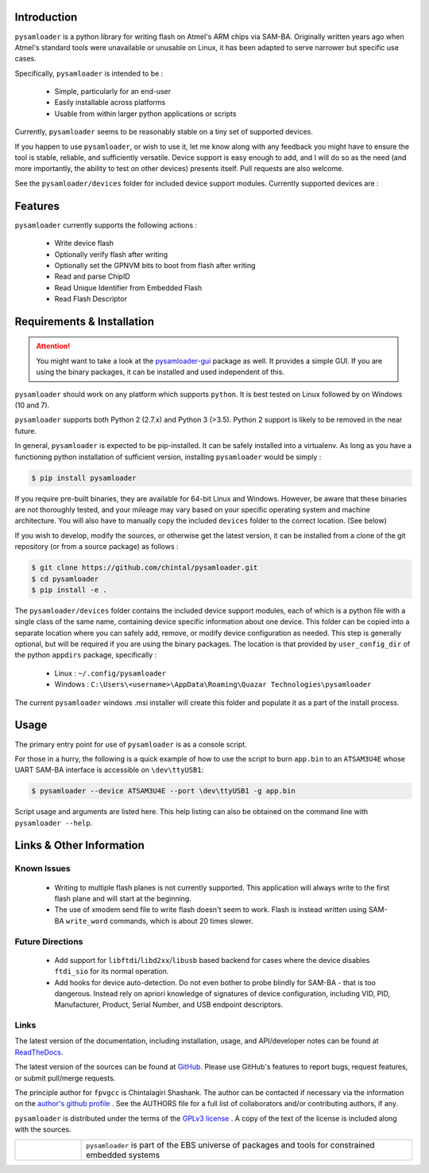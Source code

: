 
.. image:: https://img.shields.io/pypi/v/pysamloader.svg?logo=pypi
    :target: https://pypi.org/project/pysamloader

.. image:: https://img.shields.io/pypi/pyversions/pysamloader.svg?logo=pypi
    :target: https://pypi.org/project/pysamloader

.. image:: https://img.shields.io/travis/ebs-universe/pysamloader.svg?logo=travis
    :target: https://travis-ci.org/ebs-universe/pysamloader

.. image:: https://img.shields.io/coveralls/github/ebs-universe/pysamloader.svg?logo=coveralls
    :target: https://coveralls.io/github/ebs-universe/pysamloader

.. image:: https://img.shields.io/requires/ebs-universe/pysamloader.svg
    :target: https://requires.io/github/ebs-universe/pysamloader

.. image:: https://img.shields.io/pypi/l/pysamloader.svg
    :target: https://www.gnu.org/licenses/gpl-3.0.en.html



.. inclusion-marker-do-not-remove

.. raw:: latex

       \vspace*{\fill}

Introduction
------------

``pysamloader`` is a python library for writing flash on Atmel's ARM chips
via SAM-BA. Originally written years ago when Atmel's standard tools were
unavailable or unusable on Linux, it has been adapted to serve narrower but 
specific use cases.

Specifically, ``pysamloader`` is intended to be :

    - Simple, particularly for an end-user
    - Easily installable across platforms
    - Usable from within larger python applications or scripts

Currently, ``pysamloader`` seems to be reasonably stable on a tiny set of 
supported devices.

If you happen to use ``pysamloader``, or wish to use it, let me know along
with any feedback you might have to ensure the tool is stable, reliable, and
sufficiently versatile. Device support is easy enough to add, and I will do
so as the need (and more importantly, the ability to test on other devices)
presents itself. Pull requests are also welcome.

See the ``pysamloader/devices`` folder for included device support modules. 
Currently supported devices are :

.. documentedlist::
    :listobject: pysamloader.pysamloader.supported_devices
    :header: "Device" "Interface"

.. raw:: latex

    \clearpage
    \tableofcontents
    \clearpage


Features
--------

``pysamloader`` currently supports the following actions :

    - Write device flash
    - Optionally verify flash after writing
    - Optionally set the GPNVM bits to boot from flash after writing
    - Read and parse ChipID
    - Read Unique Identifier from Embedded Flash
    - Read Flash Descriptor

.. raw:: latex

       \vspace*{\fill}

Requirements & Installation
---------------------------

.. attention::
    You might want to take a look at the
    `pysamloader-gui <https://github.com/chintal/pysamloader-gui>`_ package
    as well. It provides a simple GUI. If you are using the binary packages,
    it can be installed and used independent of this.


``pysamloader`` should work on any platform which supports ``python``. It is 
best tested on Linux followed by on Windows (10 and 7).

``pysamloader`` supports both Python 2 (2.7.x) and Python 3 (>3.5). Python 2 
support is likely to be removed in the near future.

In general, ``pysamloader`` is expected to be pip-installed. It can be safely 
installed into a virtualenv. As long as you have a functioning python 
installation of sufficient version, installing ``pysamloader`` would be simply :

.. code-block:: console

    $ pip install pysamloader

If you require pre-built binaries, they are available for 64-bit Linux and 
Windows. However, be aware that these binaries are not thoroughly tested, 
and your mileage may vary based on your specific operating system and machine 
architecture. You will also have to manually copy the included ``devices`` 
folder to the correct location. (See below)

If you wish to develop, modify the sources, or otherwise get the latest 
version, it can be installed from a clone of the git repository (or from a 
source package) as follows :

.. code-block:: console

    $ git clone https://github.com/chintal/pysamloader.git
    $ cd pysamloader
    $ pip install -e .

The ``pysamloader/devices`` folder contains the included device support 
modules, each of which is a python file with a single class of the same name, 
containing device specific information about one device. This folder can be 
copied into a separate location where you can safely add, remove, or modify 
device configuration as needed. This step is generally optional, but will be 
required if you are using the binary packages. The location is that provided 
by ``user_config_dir`` of the python ``appdirs`` package, specifically : 

    - Linux : ``~/.config/pysamloader``
    - Windows : ``C:\Users\<username>\AppData\Roaming\Quazar Technologies\pysamloader``

The current ``pysamloader`` windows .msi installer will create this folder and
populate it as a part of the install process. 


.. raw:: latex

       \vspace*{\fill}


Usage
-----

The primary entry point for use of ``pysamloader`` is as a console script.

For those in a hurry, the following is a quick example of how to use the
script to burn ``app.bin`` to an ``ATSAM3U4E`` whose UART SAM-BA interface
is accessible on ``\dev\ttyUSB1``:

.. code-block:: console

    $ pysamloader --device ATSAM3U4E --port \dev\ttyUSB1 -g app.bin


Script usage and arguments are listed here. This help listing can also be
obtained on the command line with ``pysamloader --help``.

.. argparse::
    :module: pysamloader.cli
    :func: _get_parser
    :prog: pysamloader
    :nodefault:


.. raw:: latex

       \vspace*{\fill}


Links & Other Information
-------------------------

Known Issues
............

 - Writing to multiple flash planes is not currently supported. This
   application will always write to the first flash plane and will start at
   the beginning.
 - The use of xmodem send file to write flash doesn't seem to work. Flash is
   instead written using SAM-BA ``write_word`` commands, which is about 20
   times slower.

Future Directions
.................

 - Add support for ``libftdi``/``libd2xx``/``libusb`` based backend for cases
   where the device disables ``ftdi_sio`` for its normal operation.
 - Add hooks for device auto-detection. Do not even bother to probe blindly
   for SAM-BA - that is too dangerous. Instead rely on apriori knowledge of
   signatures of device configuration, including VID, PID, Manufacturer,
   Product, Serial Number, and USB endpoint descriptors.

Links
.....

The latest version of the documentation, including installation, usage, and
API/developer notes can be found at
`ReadTheDocs <https://pysamloader.readthedocs.io/en/latest/index.html>`_.

The latest version of the sources can be found at
`GitHub <https://github.com/ebs-universe/pysamloader>`_. Please use GitHub's features
to report bugs, request features, or submit pull/merge requests.

The principle author for ``fpvgcc`` is Chintalagiri Shashank. The author can
be contacted if necessary via the information on the
`author's github profile <https://github.com/chintal>`_ . See the AUTHORS file
for a full list of collaborators and/or contributing authors, if any.

``pysamloader`` is distributed under the terms of the
`GPLv3 license <https://www.gnu.org/licenses/gpl-3.0-standalone.html>`_ .
A copy of the text of the license is included along with the sources.

.. tabularcolumns:: >{\raggedleft\arraybackslash}\Y{0.1} >{\raggedright\arraybackslash}\Y{0.5}

.. list-table::
    :widths: 8 40
    :header-rows: 0


    * -
        .. figure:: _static/logo_packed.png
                :align: right
      -
        .. raw:: latex

            \vspace{-1.5em}

        ``pysamloader`` is part of the EBS universe of packages and tools for constrained embedded systems

.. raw:: latex

      \clearpage
